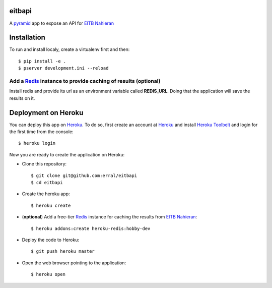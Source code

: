 eitbapi
=======

A pyramid_ app to expose an API for `EITB Nahieran`_


Installation
=============

To run and install localy, create a virtualenv first and then::

  $ pip install -e .
  $ pserver development.ini --reload

Add a Redis_ instance to provide caching of results (optional)
----------------------------------------------------------------

Install redis and provide its url as an environment variable called **REDIS_URL**.
Doing that the application will save the results on it.


Deployment on Heroku
====================

You can deploy this app on Heroku_. To do so, first create an account at
Heroku_ and install `Heroku Toolbelt`_ and login for the first time from the
console::

    $ heroku login

Now you are ready to create the application on Heroku:

- Clone this repository::

    $ git clone git@github.com:erral/eitbapi
    $ cd eitbapi

- Create the heroku app::

    $ heroku create


- (**optional**) Add a free-tier Redis_ instance for caching the results from `EITB Nahieran`_::

    $ heroku addons:create heroku-redis:hobby-dev

- Deploy the code to Heroku::

    $ git push heroku master

- Open the web browser pointing to the application::

    $ heroku open

.. unicode:: U+1F64C U+1F64C U+1F64C U+1F64C



.. _pyramid: http://docs.pylonsproject.org/projects/pyramid
.. _`EITB Nahieran`: http://www.eitb.tv
.. _Heroku: https://www.heroku.com
.. _`Heroku Toolbelt`: https://toolbelt.heroku.com/
.. _Redis: http://redis.io
